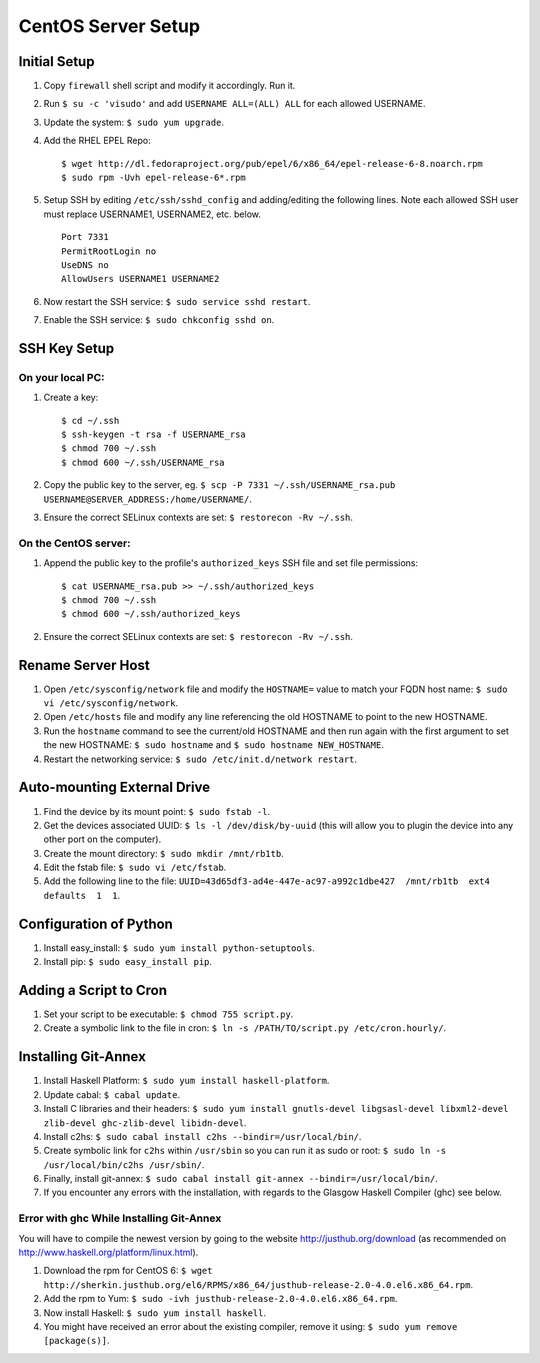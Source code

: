 CentOS Server Setup
===================

Initial Setup
-------------

#. Copy ``firewall`` shell script and modify it accordingly. Run it.
#. Run ``$ su -c 'visudo'`` and add ``USERNAME ALL=(ALL) ALL`` for each allowed USERNAME.
#. Update the system: ``$ sudo yum upgrade``.
#. Add the RHEL EPEL Repo:
   
   ::
   
        $ wget http://dl.fedoraproject.org/pub/epel/6/x86_64/epel-release-6-8.noarch.rpm
        $ sudo rpm -Uvh epel-release-6*.rpm

#. Setup SSH by editing ``/etc/ssh/sshd_config`` and adding/editing the following lines. Note each allowed SSH user must replace USERNAME1, USERNAME2, etc. below.

   ::

        Port 7331
        PermitRootLogin no
        UseDNS no
        AllowUsers USERNAME1 USERNAME2

#. Now restart the SSH service: ``$ sudo service sshd restart``.
#. Enable the SSH service: ``$ sudo chkconfig sshd on``.


SSH Key Setup
-------------

On your local PC:
+++++++++++++++++

#. Create a key:

   ::
        
        $ cd ~/.ssh
        $ ssh-keygen -t rsa -f USERNAME_rsa
        $ chmod 700 ~/.ssh
        $ chmod 600 ~/.ssh/USERNAME_rsa

#. Copy the public key to the server, eg. ``$ scp -P 7331 ~/.ssh/USERNAME_rsa.pub USERNAME@SERVER_ADDRESS:/home/USERNAME/``.
#. Ensure the correct SELinux contexts are set: ``$ restorecon -Rv ~/.ssh``.

On the CentOS server:
+++++++++++++++++++++

#. Append the public key to the profile's ``authorized_keys`` SSH file and set file permissions:

   ::

        $ cat USERNAME_rsa.pub >> ~/.ssh/authorized_keys
        $ chmod 700 ~/.ssh
        $ chmod 600 ~/.ssh/authorized_keys

#. Ensure the correct SELinux contexts are set: ``$ restorecon -Rv ~/.ssh``.


Rename Server Host
------------------

#. Open ``/etc/sysconfig/network`` file and modify the ``HOSTNAME=`` value to match your FQDN host name: ``$ sudo vi /etc/sysconfig/network``.
#. Open ``/etc/hosts`` file and modify any line referencing the old HOSTNAME to point to the new HOSTNAME.
#. Run the ``hostname`` command to see the current/old HOSTNAME and then run again with the first argument to set the new HOSTNAME: ``$ sudo hostname`` and ``$ sudo hostname NEW_HOSTNAME``.
#. Restart the networking service: ``$ sudo /etc/init.d/network restart``.

Auto-mounting External Drive
----------------------------
#. Find the device by its mount point: ``$ sudo fstab -l``.
#. Get the devices associated UUID: ``$ ls -l /dev/disk/by-uuid`` (this will allow you to plugin the device into any other port on the computer).
#. Create the mount directory: ``$ sudo mkdir /mnt/rb1tb``.
#. Edit the fstab file: ``$ sudo vi /etc/fstab``.
#. Add the following line to the file: ``UUID=43d65df3-ad4e-447e-ac97-a992c1dbe427  /mnt/rb1tb  ext4  defaults  1  1``.


Configuration of Python
-----------------------
#. Install easy_install: ``$ sudo yum install python-setuptools``.
#. Install pip: ``$ sudo easy_install pip``.

Adding a Script to Cron
-----------------------
#. Set your script to be executable: ``$ chmod 755 script.py``.
#. Create a symbolic link to the file in cron: ``$ ln -s /PATH/TO/script.py /etc/cron.hourly/``.

Installing Git-Annex
-----------------
#. Install Haskell Platform: ``$ sudo yum install haskell-platform``.
#. Update cabal: ``$ cabal update``.
#. Install C libraries and their headers: ``$ sudo yum install gnutls-devel libgsasl-devel libxml2-devel zlib-devel ghc-zlib-devel libidn-devel``.
#. Install c2hs: ``$ sudo cabal install c2hs --bindir=/usr/local/bin/``.
#. Create symbolic link for ``c2hs`` within ``/usr/sbin`` so you can run it as sudo or root: ``$ sudo ln -s /usr/local/bin/c2hs /usr/sbin/``.
#. Finally, install git-annex: ``$ sudo cabal install git-annex --bindir=/usr/local/bin/``.
#. If you encounter any errors with the installation, with regards to the Glasgow Haskell Compiler (ghc) see below.

Error with ghc While Installing Git-Annex
++++++++++++++++++++++++++++++++++++++++++
You will have to compile the newest version by going to the website http://justhub.org/download (as recommended on http://www.haskell.org/platform/linux.html).

#. Download the rpm for CentOS 6: ``$ wget http://sherkin.justhub.org/el6/RPMS/x86_64/justhub-release-2.0-4.0.el6.x86_64.rpm``.
#. Add the rpm to Yum: ``$ sudo -ivh justhub-release-2.0-4.0.el6.x86_64.rpm``.
#. Now install Haskell: ``$ sudo yum install haskell``.
#. You might have received an error about the existing compiler, remove it using: ``$ sudo yum remove [package(s)]``.